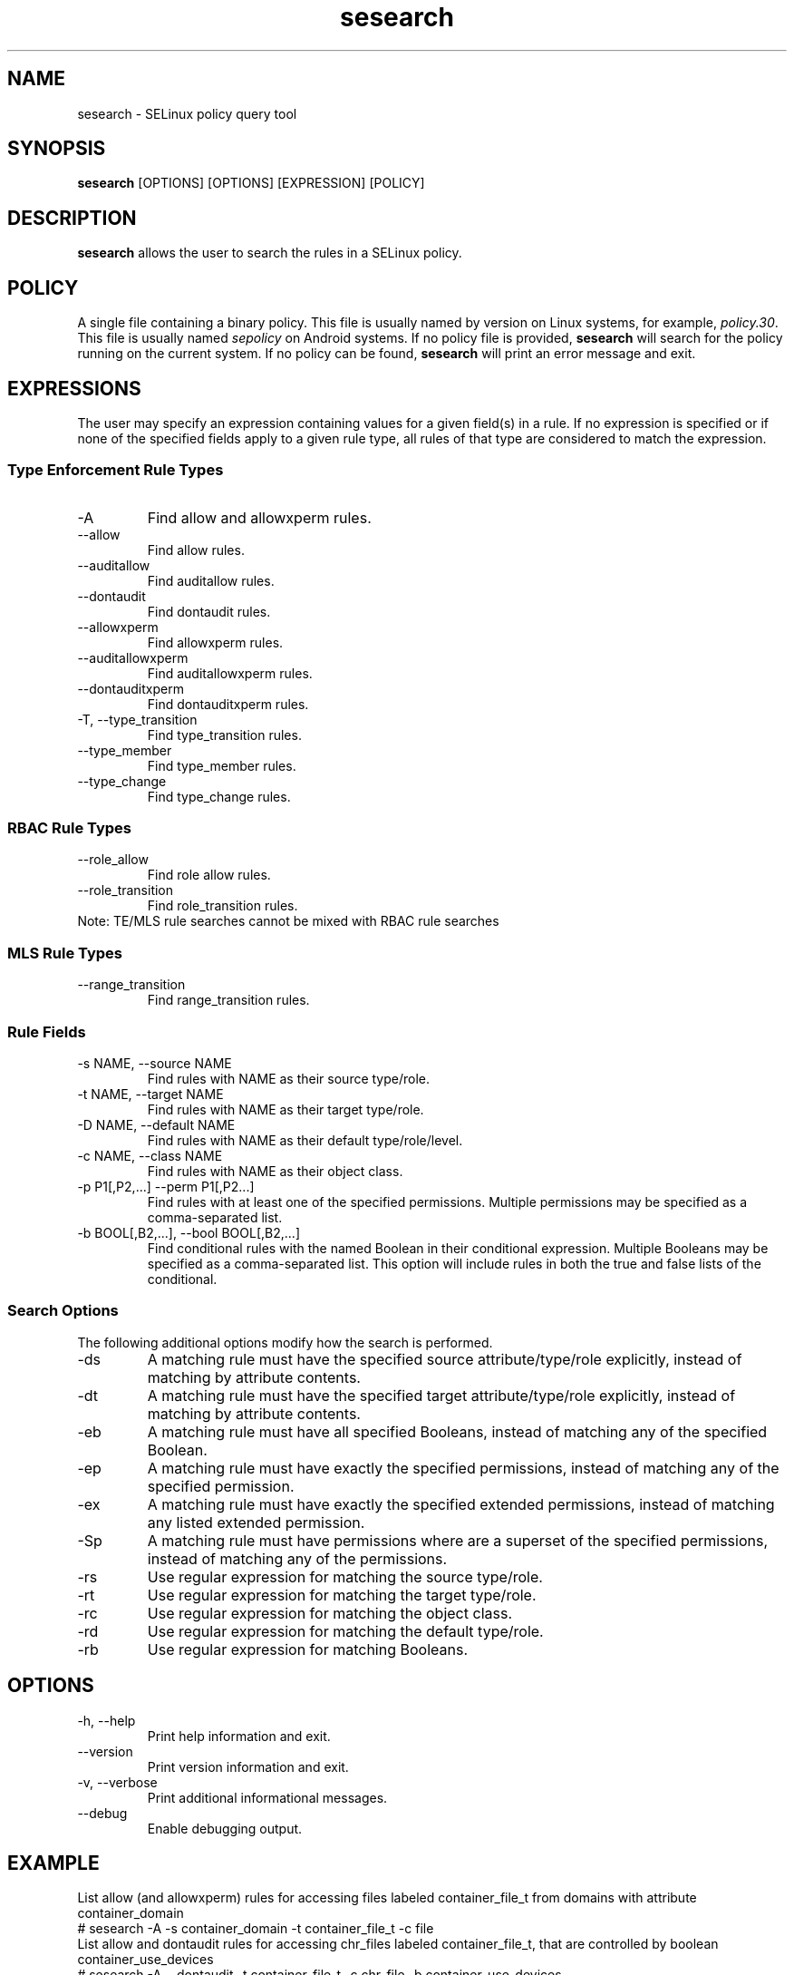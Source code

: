.\" Copyright (c) 2016 Tresys Technology, LLC.  All rights reserved.
.TH sesearch 1 2016-02-20 "SELinux Project" "SETools: SELinux Policy Analysis Tools"

.SH NAME
sesearch \- SELinux policy query tool

.SH SYNOPSIS
\fBsesearch\fR [OPTIONS] [OPTIONS] [EXPRESSION] [POLICY]

.SH DESCRIPTION
\fBsesearch\fR allows the user to search the rules in a SELinux policy.

.SH POLICY
.PP
A single file containing a binary policy. This file is usually named by version on Linux systems, for example, \fIpolicy.30\fR. This file is usually named \fIsepolicy\fR on Android systems.
If no policy file is provided, \fBsesearch\fR will search for the policy running on the current
system. If no policy can be found, \fBsesearch\fR will print an error message and exit.

.SH EXPRESSIONS
The user may specify an expression containing values for a given field(s) in a rule.
If no expression is specified or if none of the specified fields apply to a given rule type,
all rules of that type are considered to match the expression.

.SS Type Enforcement Rule Types
.IP "-A"
Find allow and allowxperm rules.
.IP "--allow"
Find allow rules.
.IP "--auditallow"
Find auditallow rules.
.IP "--dontaudit"
Find dontaudit rules.
.IP "--allowxperm"
Find allowxperm rules.
.IP "--auditallowxperm"
Find auditallowxperm rules.
.IP "--dontauditxperm"
Find dontauditxperm rules.
.IP "-T, --type_transition"
Find type_transition rules.
.IP "--type_member"
Find type_member rules.
.IP "--type_change"
Find type_change rules.

.SS RBAC Rule Types
.IP "--role_allow"
Find role allow rules.
.IP "--role_transition"
Find role_transition rules.
.IP "Note: TE/MLS rule searches cannot be mixed with RBAC rule searches"

.SS MLS Rule Types
.IP "--range_transition"
Find range_transition rules.

.SS Rule Fields
.IP "-s NAME, --source NAME"
Find rules with NAME as their source type/role.
.IP "-t NAME, --target NAME"
Find rules with NAME as their target type/role.
.IP "-D NAME, --default NAME"
Find rules with NAME as their default type/role/level.
.IP "-c NAME, --class NAME"
Find rules with NAME as their object class.
.IP "-p P1[,P2,...] --perm P1[,P2...]"
Find rules with at least one of the specified permissions.
Multiple permissions may be specified as a comma-separated list.
.IP "-b BOOL[,B2,...], --bool BOOL[,B2,...]"
Find conditional rules with the named Boolean in their conditional expression.
Multiple Booleans may be specified as a comma-separated list.
This option will include rules in both the true and false lists of the conditional.

.SS Search Options
The following additional options modify how the search is performed.
.IP "-ds"
A matching rule must have the specified source attribute/type/role explicitly, instead of matching by attribute contents.
.IP "-dt"
A matching rule must have the specified target attribute/type/role explicitly, instead of matching by attribute contents.
.IP "-eb"
A matching rule must have all specified Booleans, instead of matching any of the specified Boolean.
.IP "-ep"
A matching rule must have exactly the specified permissions, instead of matching any of the specified permission.
.IP "-ex"
A matching rule must have exactly the specified extended permissions, instead of matching any listed extended permission.
.IP "-Sp"
A matching rule must have permissions where are a superset of the specified permissions, instead of matching any of the permissions.
.IP "-rs"
Use regular expression for matching the source type/role.
.IP "-rt"
Use regular expression for matching the target type/role.
.IP "-rc"
Use regular expression for matching the object class.
.IP "-rd"
Use regular expression for matching the default type/role.
.IP "-rb"
Use regular expression for matching Booleans.

.SH OPTIONS
.IP "-h, --help"
Print help information and exit.
.IP "--version"
Print version information and exit.
.IP "-v, --verbose"
Print additional informational messages.
.IP "--debug"
Enable debugging output.

.SH EXAMPLE
.nf
List allow (and allowxperm) rules for accessing files labeled container_file_t from domains with attribute container_domain
# sesearch -A -s container_domain -t container_file_t -c file
List allow and dontaudit rules for accessing chr_files labeled container_file_t, that are controlled by boolean container_use_devices
# sesearch -A --dontaudit -t container_file_t -c chr_file -b container_use_devices
List dontaudit rules assigned via application_domain_type attribute (rules concerning specific types with that attribute are excluded)
# sesearch --dontaudit -s application_domain_type -ds

.SH AUTHOR
Chris PeBenito <pebenito@ieee.org>

.SH BUGS
Please report bugs via the SETools bug tracker, https://github.com/SELinuxProject/setools/issues

.SH SEE ALSO
apol(1), sediff(1), sedta(1), seinfo(1), seinfoflow(1)
